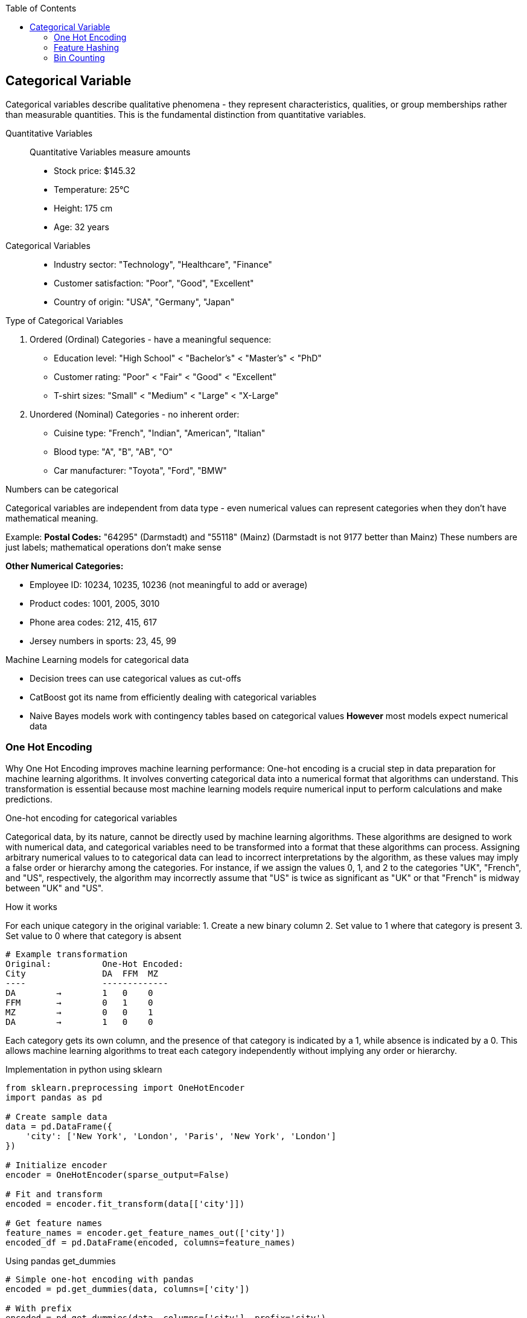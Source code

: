 :jbake-title: Categorical Variable
:jbake-type: page_toc
:jbake-status: published
:jbake-menu: arc42
:jbake-order: 4
:filename: /chapters/04_categorical.adoc
ifndef::imagesdir[:imagesdir: ../../images]

:toc:



[[section-solution-strategy]]
== Categorical Variable
Categorical variables describe qualitative phenomena - they represent characteristics, qualities, or group memberships rather than measurable quantities. This is the fundamental distinction from quantitative variables.

Quantitative Variables::
Quantitative Variables measure amounts
- Stock price: $145.32
- Temperature: 25°C
- Height: 175 cm
- Age: 32 years

Categorical Variables::
- Industry sector: "Technology", "Healthcare", "Finance"
- Customer satisfaction: "Poor", "Good", "Excellent"
- Country of origin: "USA", "Germany", "Japan"


.Type of Categorical Variables
1. Ordered (Ordinal) Categories - have a meaningful sequence:
- Education level: "High School" < "Bachelor's" < "Master's" < "PhD"
- Customer rating: "Poor" < "Fair" < "Good" < "Excellent"
- T-shirt sizes: "Small" < "Medium" < "Large" < "X-Large"

2. Unordered (Nominal) Categories - no inherent order:
- Cuisine type: "French", "Indian", "American", "Italian"
- Blood type: "A", "B", "AB", "O"
- Car manufacturer: "Toyota", "Ford", "BMW"


.Numbers can be categorical
Categorical variables are independent from data type - even numerical values can represent categories when they don't have mathematical meaning.

Example:
**Postal Codes:** "64295" (Darmstadt) and "55118" (Mainz)
(Darmstadt is not 9177 better than Mainz)
These numbers are just labels; mathematical operations don't make sense

**Other Numerical Categories:**

- Employee ID: 10234, 10235, 10236 (not meaningful to add or average)
- Product codes: 1001, 2005, 3010
- Phone area codes: 212, 415, 617
- Jersey numbers in sports: 23, 45, 99


.Machine Learning models for categorical data
- Decision trees can use categorical values as cut-offs
- CatBoost got its name from efficiently dealing with categorical variables
- Naive Bayes models work with contingency tables based on categorical values
**However** most models expect numerical data

=== One Hot Encoding

Why One Hot Encoding improves machine learning performance:
One-hot encoding is a crucial step in data preparation for machine learning algorithms. It involves converting categorical data into a numerical format that algorithms can understand. This transformation is essential because most machine learning models require numerical input to perform calculations and make predictions.

.One-hot encoding for categorical variables
Categorical data, by its nature, cannot be directly used by machine learning algorithms. These algorithms are designed to work with numerical data, and categorical variables need to be transformed into a format that these algorithms can process. Assigning arbitrary numerical values to to categorical data can lead to incorrect interpretations by the algorithm, as these values may imply a false order or hierarchy among the categories.  For instance, if we assign the values 0, 1, and 2 to the categories "UK", "French", and "US", respectively, the algorithm may incorrectly assume that "US" is twice as significant as "UK" or that "French" is midway between "UK" and "US".

.How it works
For each unique category in the original variable:
1. Create a new binary column
2. Set value to 1 where that category is present
3. Set value to 0 where that category is absent

[source,python]
----
# Example transformation
Original:          One-Hot Encoded:
City               DA  FFM  MZ
----               -------------
DA        →        1   0    0
FFM       →        0   1    0
MZ        →        0   0    1
DA        →        1   0    0
----

Each category gets its own column, and the presence of that category is indicated by a 1, while absence is indicated by a 0. This allows machine learning algorithms to treat each category independently without implying any order or hierarchy.

.Implementation in python using sklearn
[source,python]
----
from sklearn.preprocessing import OneHotEncoder
import pandas as pd

# Create sample data
data = pd.DataFrame({
    'city': ['New York', 'London', 'Paris', 'New York', 'London']
})

# Initialize encoder
encoder = OneHotEncoder(sparse_output=False)

# Fit and transform
encoded = encoder.fit_transform(data[['city']])

# Get feature names
feature_names = encoder.get_feature_names_out(['city'])
encoded_df = pd.DataFrame(encoded, columns=feature_names)
----

.Using pandas get_dummies
[source,python]
----
# Simple one-hot encoding with pandas
encoded = pd.get_dummies(data, columns=['city'])

# With prefix
encoded = pd.get_dummies(data, columns=['city'], prefix='city')
----


.Advantages of One-Hot Encoding

1. Prevents models from assuming false relationships between categories
* Example: Without encoding, a model might think "City_ID 3" > "City_ID 1"

2. **Model Compatibility:** 
* Most ML algorithms require numerical input
* Enables use of linear models, neural networks, SVMs, etc.

3. **Clear Representation**
* Each category is independently represented
* Easy to interpret which category is active

4. **Handles Non-Ordinal Categories**
* Perfect for nominal variables with no natural order
* Examples: Colors, cities, product types



.Disadvantages of One-Hot Encoding

1. **Curse of Dimensionality**: WARNING: High cardinality features can explode feature space.
1000 unique cities → 1,000 new columns
10000 product IDs → 10,000 new columns


2. **Sparse Data**
* Most values are 0 (only one 1 per row)
* Increased memory usage
* Computational inefficiency


3. **Multicollinearity**
* Columns are linearly dependent: sum of all columns = 1
* Can cause numerical instability in some algorithms
* Solution: Drop one column (dummy coding)


4. **Incomplete Vocabulary Problem** 
[source,python]
----
# Training data sees: ['NYC', 'LA', 'Chicago']
# Test data has: ['NYC', 'LA', 'Boston']  # Boston causes error!

# Solution: Use handle_unknown='ignore'
encoder = OneHotEncoder(handle_unknown='ignore')
----

.When to Use One-Hot Encoding
1. **Low to Medium Cardinality** (<100 unique values) 
2. **Nominal Categories** (no natural order)
   * Colors: Red, Blue, Green
   * Countries: USA, UK, Japan
   * Product categories: Electronics, Clothing, Food

3. **Stable Categories** (unlikely to see new values)
4. **Model Requires Numerical Input**
   * Linear/Logistic Regression
   * Neural Networks
   * Support Vector Machines

5. **Interpretability Matters**
   * Each coefficient represents one category's effect

**Example Use Cases:**
[source,python]
----
# Good candidates for one-hot encoding
df['day_of_week']     # 7 values: Mon-Sun
df['region']          # 5 values: North, South, East, West, Central  
df['product_type']    # 10 values: known product categories
df['education_level'] # 6 values: HS, Bachelor's, Master's, etc.
----


.❌ Avoid When:

1. **High Cardinality** (>1000 unique values) [[6]]
   * User IDs, Device IDs
   * ZIP codes, IP addresses
   * URLs, email domains

2. **Ordinal Categories** (natural order exists)
   * Ratings: Poor, Fair, Good, Excellent
   * Sizes: S, M, L, XL
   * Education levels (if order matters)

3. **Text Data** (use embeddings instead)
4. **Continuous Variables** (use scaling/binning)
5. **Memory Constraints** (sparse matrices become too large)


=== Feature Hashing

Feature hashing, also known as the "hashing trick", is a technique for converting categorical variables (especially those with high cardinality) into a fixed-length numerical vector using a hash function. It is widely used in large-scale machine learning and natural language processing tasks.

.What is Feature Hashing?
Feature hashing maps each category (or token) to one of a fixed number of columns (buckets) using a hash function. Instead of creating a column for every unique category (as in one-hot encoding), all categories are distributed across a predefined number of columns. This approach is highly memory-efficient and scalable.

.How it works
1. Choose the number of output features (buckets), e.g., 1024.
2. For each category value, compute its hash and map it to a bucket index.
3. If multiple categories hash to the same bucket (collision), their values are combined (typically summed).
4. The resulting feature vector has a fixed length, regardless of the number of unique categories.

[source,python]
----
from sklearn.feature_extraction import FeatureHasher

# Example: Hashing city names into 4 buckets
data = [{'city': 'New York'}, {'city': 'London'}, {'city': 'Paris'}, {'city': 'New York'}]
hasher = FeatureHasher(n_features=4, input_type='dict')
hashed_features = hasher.transform(data)
print(hashed_features.toarray())
----

.Advantages of Feature Hashing

1. **Scalability:** Handles very high-cardinality features efficiently.
2. **Fixed Output Size:** Output vector size is independent of the number of unique categories.
3. **Memory Efficiency:** Reduces memory usage compared to one-hot encoding.
4. **Speed:** Fast to compute, suitable for online learning and streaming data.

.Disadvantages of Feature Hashing

1. **Hash Collisions:** Different categories may map to the same bucket, causing information loss.
2. **Non-Interpretability:** The meaning of each hashed feature is not human-interpretable.
3. **Irreversibility:** Cannot recover the original category from the hashed value.
4. **Potential for Reduced Accuracy:** Collisions can degrade model performance, especially with too few buckets.

.When to Use Feature Hashing

* When dealing with extremely high-cardinality categorical features (e.g., user IDs, URLs, words in text).
* When memory or computational efficiency is critical.
* In online learning or streaming scenarios where new categories may appear frequently.
* When interpretability of individual features is not required.

.When NOT to Use Feature Hashing

* When the number of unique categories is small (use one-hot encoding instead).
* When feature interpretability is important.
* When hash collisions would significantly impact model accuracy.
* For ordinal features where order matters.

**Summary:**  
Feature hashing is a powerful tool for efficiently encoding high-cardinality categorical variables, but it trades off interpretability and may introduce information loss due to collisions. Choose the number of buckets carefully to balance efficiency and



=== Bin Counting

Bin counting is a simple and efficient technique for encoding categorical variables, especially when the categories are already represented as non-negative integers (e.g., class labels, IDs). Instead of creating multiple columns (as in one-hot encoding), bin counting uses a single integer column to represent each category.

.What is Bin Counting?
Bin counting assigns each unique category an integer value (if not already present). The data is then represented as an array of these integer codes. This approach is memory-efficient and particularly useful for algorithms that can natively handle categorical features.

.How it works
1. Map each category to a unique integer (if not already integer-coded).
2. Store the integer codes in a single column.
3. Optionally, use `np.bincount` or similar functions to count occurrences of each category.

[source,python]
----
import numpy as np

# Example: category codes for each sample
categories = np.array([1, 2, 2, 0, 1, 3, 1, 2])

# Bin counting: counts occurrences of each category
counts = np.bincount(categories)
print(counts)  # Output: [1 3 3 1]
----

If your categories are strings, you can convert them to integers first:

[source,python]
----
from sklearn.preprocessing import LabelEncoder

categories = np.array(['cat', 'dog', 'dog', 'mouse', 'cat', 'cat'])
le = LabelEncoder()
int_categories = le.fit_transform(categories)
print(int_categories)  # e.g., [0 1 1 2 0 0]

counts = np.bincount(int_categories)
print(counts)  # Output: [3 2 1]
----

.Advantages of Bin Counting

1. **Memory Efficiency:** Uses a single column, saving memory compared to one-hot encoding.
2. **Speed:** Fast to compute and easy to implement.
3. **Suitable for High Cardinality:** Handles features with many categories efficiently.
4. **Direct Use in Some Models:** Decision trees and some gradient boosting frameworks (like CatBoost) can use

